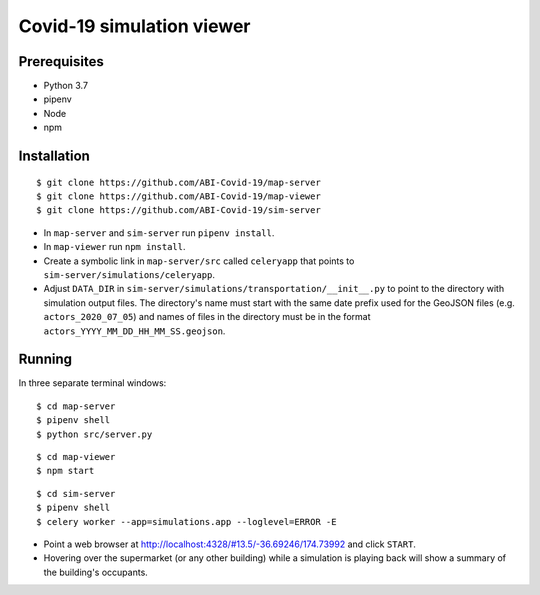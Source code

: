 Covid-19 simulation viewer
==========================

Prerequisites
-------------

* Python 3.7
* pipenv
* Node
* npm


Installation
------------

::

    $ git clone https://github.com/ABI-Covid-19/map-server
    $ git clone https://github.com/ABI-Covid-19/map-viewer
    $ git clone https://github.com/ABI-Covid-19/sim-server

* In ``map-server`` and ``sim-server`` run ``pipenv install``.
* In ``map-viewer`` run ``npm install``.
* Create a symbolic link in ``map-server/src`` called ``celeryapp`` that points to ``sim-server/simulations/celeryapp``.
* Adjust ``DATA_DIR`` in ``sim-server/simulations/transportation/__init__.py`` to point to the directory with simulation output files. The directory's name must start with the same date prefix used for the GeoJSON files (e.g. ``actors_2020_07_05``) and names of files in the directory must be in the format ``actors_YYYY_MM_DD_HH_MM_SS.geojson``.

Running
-------

In three separate terminal windows:

::

    $ cd map-server
    $ pipenv shell
    $ python src/server.py

::

    $ cd map-viewer
    $ npm start

::

    $ cd sim-server
    $ pipenv shell
    $ celery worker --app=simulations.app --loglevel=ERROR -E

* Point a web browser at http://localhost:4328/#13.5/-36.69246/174.73992 and click ``START``.
* Hovering over the supermarket (or any other building) while a simulation is playing back will show a summary of the building's occupants.
